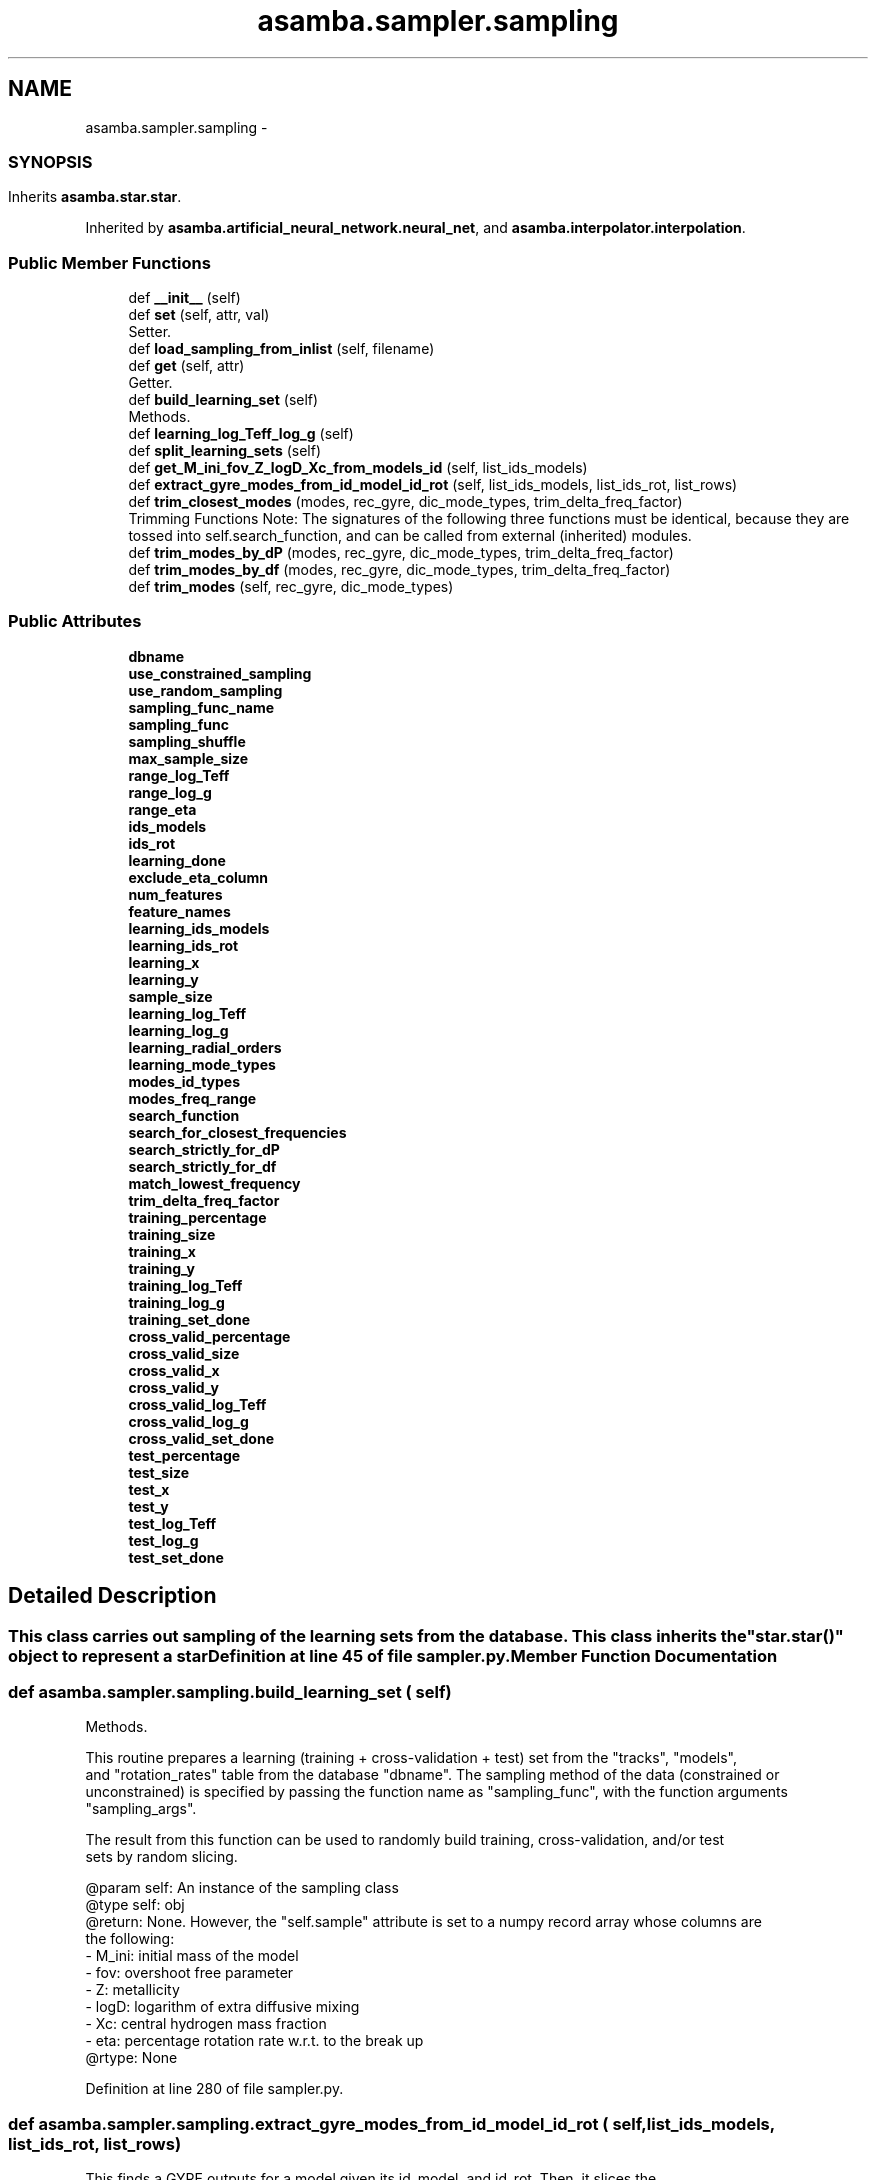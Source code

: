 .TH "asamba.sampler.sampling" 3 "Mon May 15 2017" "ASAMBA" \" -*- nroff -*-
.ad l
.nh
.SH NAME
asamba.sampler.sampling \- 
.SS ""
.PP
.SH ""
.PP
.PP
.SH ""
.PP
.PP
.SH ""
.PP
.PP
.SH ""
.PP
.PP
.SH ""
.PP
.PP
.SS ""
 

.SH SYNOPSIS
.br
.PP
.PP
Inherits \fBasamba\&.star\&.star\fP\&.
.PP
Inherited by \fBasamba\&.artificial_neural_network\&.neural_net\fP, and \fBasamba\&.interpolator\&.interpolation\fP\&.
.SS "Public Member Functions"

.in +1c
.ti -1c
.RI "def \fB__init__\fP (self)"
.br
.ti -1c
.RI "def \fBset\fP (self, attr, val)"
.br
.RI "Setter\&. "
.ti -1c
.RI "def \fBload_sampling_from_inlist\fP (self, filename)"
.br
.ti -1c
.RI "def \fBget\fP (self, attr)"
.br
.RI "Getter\&. "
.ti -1c
.RI "def \fBbuild_learning_set\fP (self)"
.br
.RI "Methods\&. "
.ti -1c
.RI "def \fBlearning_log_Teff_log_g\fP (self)"
.br
.ti -1c
.RI "def \fBsplit_learning_sets\fP (self)"
.br
.ti -1c
.RI "def \fBget_M_ini_fov_Z_logD_Xc_from_models_id\fP (self, list_ids_models)"
.br
.ti -1c
.RI "def \fBextract_gyre_modes_from_id_model_id_rot\fP (self, list_ids_models, list_ids_rot, list_rows)"
.br
.ti -1c
.RI "def \fBtrim_closest_modes\fP (modes, rec_gyre, dic_mode_types, trim_delta_freq_factor)"
.br
.RI "Trimming Functions Note: The signatures of the following three functions must be identical, because they are tossed into self\&.search_function, and can be called from external (inherited) modules\&. "
.ti -1c
.RI "def \fBtrim_modes_by_dP\fP (modes, rec_gyre, dic_mode_types, trim_delta_freq_factor)"
.br
.ti -1c
.RI "def \fBtrim_modes_by_df\fP (modes, rec_gyre, dic_mode_types, trim_delta_freq_factor)"
.br
.ti -1c
.RI "def \fBtrim_modes\fP (self, rec_gyre, dic_mode_types)"
.br
.in -1c
.SS "Public Attributes"

.in +1c
.ti -1c
.RI "\fBdbname\fP"
.br
.ti -1c
.RI "\fBuse_constrained_sampling\fP"
.br
.ti -1c
.RI "\fBuse_random_sampling\fP"
.br
.ti -1c
.RI "\fBsampling_func_name\fP"
.br
.ti -1c
.RI "\fBsampling_func\fP"
.br
.ti -1c
.RI "\fBsampling_shuffle\fP"
.br
.ti -1c
.RI "\fBmax_sample_size\fP"
.br
.ti -1c
.RI "\fBrange_log_Teff\fP"
.br
.ti -1c
.RI "\fBrange_log_g\fP"
.br
.ti -1c
.RI "\fBrange_eta\fP"
.br
.ti -1c
.RI "\fBids_models\fP"
.br
.ti -1c
.RI "\fBids_rot\fP"
.br
.ti -1c
.RI "\fBlearning_done\fP"
.br
.ti -1c
.RI "\fBexclude_eta_column\fP"
.br
.ti -1c
.RI "\fBnum_features\fP"
.br
.ti -1c
.RI "\fBfeature_names\fP"
.br
.ti -1c
.RI "\fBlearning_ids_models\fP"
.br
.ti -1c
.RI "\fBlearning_ids_rot\fP"
.br
.ti -1c
.RI "\fBlearning_x\fP"
.br
.ti -1c
.RI "\fBlearning_y\fP"
.br
.ti -1c
.RI "\fBsample_size\fP"
.br
.ti -1c
.RI "\fBlearning_log_Teff\fP"
.br
.ti -1c
.RI "\fBlearning_log_g\fP"
.br
.ti -1c
.RI "\fBlearning_radial_orders\fP"
.br
.ti -1c
.RI "\fBlearning_mode_types\fP"
.br
.ti -1c
.RI "\fBmodes_id_types\fP"
.br
.ti -1c
.RI "\fBmodes_freq_range\fP"
.br
.ti -1c
.RI "\fBsearch_function\fP"
.br
.ti -1c
.RI "\fBsearch_for_closest_frequencies\fP"
.br
.ti -1c
.RI "\fBsearch_strictly_for_dP\fP"
.br
.ti -1c
.RI "\fBsearch_strictly_for_df\fP"
.br
.ti -1c
.RI "\fBmatch_lowest_frequency\fP"
.br
.ti -1c
.RI "\fBtrim_delta_freq_factor\fP"
.br
.ti -1c
.RI "\fBtraining_percentage\fP"
.br
.ti -1c
.RI "\fBtraining_size\fP"
.br
.ti -1c
.RI "\fBtraining_x\fP"
.br
.ti -1c
.RI "\fBtraining_y\fP"
.br
.ti -1c
.RI "\fBtraining_log_Teff\fP"
.br
.ti -1c
.RI "\fBtraining_log_g\fP"
.br
.ti -1c
.RI "\fBtraining_set_done\fP"
.br
.ti -1c
.RI "\fBcross_valid_percentage\fP"
.br
.ti -1c
.RI "\fBcross_valid_size\fP"
.br
.ti -1c
.RI "\fBcross_valid_x\fP"
.br
.ti -1c
.RI "\fBcross_valid_y\fP"
.br
.ti -1c
.RI "\fBcross_valid_log_Teff\fP"
.br
.ti -1c
.RI "\fBcross_valid_log_g\fP"
.br
.ti -1c
.RI "\fBcross_valid_set_done\fP"
.br
.ti -1c
.RI "\fBtest_percentage\fP"
.br
.ti -1c
.RI "\fBtest_size\fP"
.br
.ti -1c
.RI "\fBtest_x\fP"
.br
.ti -1c
.RI "\fBtest_y\fP"
.br
.ti -1c
.RI "\fBtest_log_Teff\fP"
.br
.ti -1c
.RI "\fBtest_log_g\fP"
.br
.ti -1c
.RI "\fBtest_set_done\fP"
.br
.in -1c
.SH "Detailed Description"
.PP 

.SS ""
.PP
.SH ""
.PP
.PP
.SH ""
.PP
.PP
.SH ""
.PP
.PP
.SH ""
.PP
.PP
.SH ""
.PP
.PP
.SS ""



.PP
.nf
This class carries out sampling of the learning sets from the database. This class inherits the
"star.star()" object to represent a star

.fi
.PP
 
.PP
Definition at line 45 of file sampler\&.py\&.
.SH "Member Function Documentation"
.PP 
.SS "def asamba\&.sampler\&.sampling\&.build_learning_set ( self)"

.PP
Methods\&. 
.PP
.nf
This routine prepares a learning (training + cross-validation + test) set from the "tracks", "models",
and "rotation_rates" table from the database "dbname". The sampling method of the data (constrained or
unconstrained) is specified by passing the function name as "sampling_func", with the function arguments
"sampling_args".

The result from this function can be used to randomly build training, cross-validation, and/or test
sets by random slicing.

@param self: An instance of the sampling class
@type self: obj
@return: None. However, the "self.sample" attribute is set to a numpy record array whose columns are
  the following:
  - M_ini: initial mass of the model
  - fov: overshoot free parameter
  - Z: metallicity
  - logD: logarithm of extra diffusive mixing
  - Xc: central hydrogen mass fraction
  - eta: percentage rotation rate w.r.t. to the break up
@rtype: None

.fi
.PP
 
.PP
Definition at line 280 of file sampler\&.py\&.
.SS "def asamba\&.sampler\&.sampling\&.extract_gyre_modes_from_id_model_id_rot ( self,  list_ids_models,  list_ids_rot,  list_rows)"

.PP
.nf
This finds a GYRE outputs for a model given its id_model, and id_rot. Then, it slices the
modes based on the observed list, to ensure that there is a "reasonable" match between the
model and observed frequencies. It returns various useful info, only for those models that
survive the frequency filtering.

@param self: an instance of the sampler class
@type self: object
@param list_ids_models: is a list of the id_model for all input models
@type list_ids_models: list
@param list_ids_rot: is a list of the id_rot for all input models
@type list_ids_rot: list
@param list_rows: a list of tuples, where each tuple is e.g. (M_ini, fov, Z, logD, Xc) for
     the input models. 
@tupe list_rows: list
@return: The following items are packed into the returned data structure:
   - list of (M_ini, fov, Z, logD) attribute tuples which fulfil the trimming condition. 
   - list of id_model which fulfil the trimming condition. This is basically
     a subset of the input list.
   - List of id_rot which fulfil the trimming condition. This is basically
     a subset of the input list.
   - List of record arrays for the corresponding models which fulfil the frequency
     filtering criteria.
@rtype: tuple

.fi
.PP
 
.PP
Definition at line 375 of file sampler\&.py\&.
.SS "def asamba\&.sampler\&.sampling\&.get ( self,  attr)"

.PP
Getter\&. 
.PP
.nf
General-purpose method to get the value of a canonical attribute of the object
E.g.

>>>MySample = MyProblem.get('learning_x')

@param attr: the name of the available attribute of the class
@type attr: string
@return: the value of the attribute
@rtype: float

.fi
.PP
 
.PP
Definition at line 257 of file sampler\&.py\&.
.SS "def asamba\&.sampler\&.sampling\&.get_M_ini_fov_Z_logD_Xc_from_models_id ( self,  list_ids_models)"

.PP
.nf
This routine queries the models table in the database, and returns tuples of the global attributes
(M_ini, fov, Z, logD, Xc) that match the models.id passed by as the "list_ids_models" argument.
This routine can lie in the heart of many applications which require retrieving of the global attributes
by only providing/knowing the corresponding model id.

Note: Even if one model id is passed (repeated) several times in the following query, only the first
occurance is effective. Therefore, the size of the returned results from the following query
is a factor (len(set(ids_rot))) larger than the result of the query. Then, the problem of 1-to-1
matching is resolved by setting up a look-up dictionary, internally.

@param self: an instance of the sampler.sampling class
@type self: object
@param list_ids_models: the list of models.id (integers) giving the exact models.id as in the database
@type list_ids_models: list of integers
@return: tuples of the corresponding attributes/feature values (M_ini, fov, Z, logD, Xc) for the unique
  values in the input list_ids_models. The repeated ids will be reconstructed by walking through the
  input models.id and putting the excluded attributes back in their place.
@rtype: list of tuples

.fi
.PP
 
.PP
Definition at line 351 of file sampler\&.py\&.
.SS "def asamba\&.sampler\&.sampling\&.learning_log_Teff_log_g ( self)"

.PP
.nf
Fill up the "models_log_Teff" and "models_log_g" attributes of the class with the corresponding values retrieved
from the models_ids. The resulting arrays are significantly important when dealing with priors for the Bayesian
learning (see, e.g. artificial_neural_network.set_priors() method).

.fi
.PP
 
.PP
Definition at line 306 of file sampler\&.py\&.
.SS "def asamba\&.sampler\&.sampling\&.load_sampling_from_inlist ( self,  filename)"

.PP
.nf
Set some of the attributes of the sampling object through an inlist file. This allows to control
the behaviour of the sampling procedure in an easier way, e.g. through the frontend GUI. For every
valid input variable and its input value, the set method is called iteratively.

@param filename: Full path to the input inlist file. One example can be found in the following 
   directory: <asamba>/data/input_templates/instructions.sampling
@type filename: str
@return: None

.fi
.PP
 
.PP
Definition at line 237 of file sampler\&.py\&.
.SS "def asamba\&.sampler\&.sampling\&.set ( self,  attr,  val)"

.PP
Setter\&. 
.PP
.nf
Set a sampling attribute, e.g.
>>>MySample = sampler.sampling()
>>>MySample.set('range_log_Teff', [4.12, 4.27])

@param attr: The name of the attribute to set
@type attr: str
@param val: The corresponding data (type and value) for the attribute. 
   Note that the users is mainly responsible for the sanity of the input values, 
   though we internally check for some basic compatibility. The val can take any
   datatype
@type val: int, float, bool, list, etc.

.fi
.PP
 
.PP
Definition at line 181 of file sampler\&.py\&.
.SS "def asamba\&.sampler\&.sampling\&.split_learning_sets ( self)"

.PP
.nf
Split the learning set (prepared by calling build_learning_sets) into a training set, cross-validation
set, and a test set. To do such, the following three attributes of the "sampling" class is used (so, they
must have been already set to their non-default value):
  - training_percentage: (default -1); valid range: 0 to 100
  - cross_valid_percentage: (default -1); valid range: 0 to 100
  - test_percentage: (default -1); valid range: 0 to 100
As a result of applying this method, the following variables are set
  - training_size = -1
  - training_x = -1
  - training_y = -1

  - cross_valid_size = -1
  - cross_valid_x = -1
  - cross_valid_y = -1

  - test_size = -1
  - test_x = -1
  - test_y = -1

Note: once the training/cross-validation/test sets (i.e. *_x and *_y) are prepared, they are randomly
  shuffled internally. So, one shall never reshuffle them, else the ordering of different arrays 
  become inconsistent.

@param self: An instance of the sampling class
@type self: obj
@return: the above nine parameters will be set
@rtype: None

.fi
.PP
 
.PP
Definition at line 315 of file sampler\&.py\&.
.SS "def asamba\&.sampler\&.sampling\&.trim_closest_modes ( modes,  rec_gyre,  dic_mode_types,  trim_delta_freq_factor)"

.PP
Trimming Functions Note: The signatures of the following three functions must be identical, because they are tossed into self\&.search_function, and can be called from external (inherited) modules\&. 
.PP
.nf
Not developed yet 
.fi
.PP
 
.PP
Definition at line 408 of file sampler\&.py\&.
.SS "def asamba\&.sampler\&.sampling\&.trim_modes ( self,  rec_gyre,  dic_mode_types)"

.PP
.nf
Plan a strategy to trim the GYRE frequency list, and adapt it to the observed list based on the 
requests of the user, i.e. based on the following attributes of the sampling object: 
- search_for_closest_frequencies (Default = False)
- search_strictly_for_dP (Default = False)
- search_strictly_for_df (Default = False)
- match_lowest_frequency (Default = True)
- match_lowest_frequency (Default = 3.0)

Note: The first three booleans specify the search method, and they are all False by defult. We check
internally that only one of the flags is set to True, and the rest being False!

Note: The return value from this routine is identical to the return from the following three functions:
- _trim_closest_modes()
- _trim_modes_by_dP()
- _trim_modes_by_df()

@param self: an instance of the "sampler.sampling" class
@type self: object
@param rec_gyre: the GYRE output list of frequencies as fetched from the database. The following
     columns are available here:
     - id_model: int32
     - id_rot: int16
     - n: int16
     - id_type: int16
     - freq: float32
@type rec_gyre: np.recarray
@param dic_mode_types: Look up dictionary to match the modes identification (l, m) with the modes.id_type
  attribute in the database. This dictionary is fetched from db_lib.get_dic_look_up_mode_types_id(). 
  However, we pass it as an argument instead of fetching it internally to speed up this function.
@type dic_mode_types: dict
@return: False, if for any reason no match is found between the observed and the modeled frequency lists.
     If successful, a matching slice of the input GYRE frequency list is returned.
@rtype: np.recarray or bool

.fi
.PP
 
.PP
Definition at line 445 of file sampler\&.py\&.
.SS "def asamba\&.sampler\&.sampling\&.trim_modes_by_df ( modes,  rec_gyre,  dic_mode_types,  trim_delta_freq_factor)"

.PP
.nf
Not developed yet 
.fi
.PP
 
.PP
Definition at line 440 of file sampler\&.py\&.
.SS "def asamba\&.sampler\&.sampling\&.trim_modes_by_dP ( modes,  rec_gyre,  dic_mode_types,  trim_delta_freq_factor)"

.PP
.nf
As the name explains, this function receives a record array of GYRE modes summary, and trims/clips
the modes based on their period spacing pattern

@param modes: The observed modes, where each mode in the list is an instance of the "star.mode" class
@type modes: list of star.mode
@param rec_gyre: The numpy record array from GYRE frequency list coming from one GYRE output file
@type rec_gyre: np.recarray
@param dic_mode_types: Look up dictionary to match the modes identification (l, m) with the modes.id_type
  attribute in the database. This dictionary is fetched from db_lib.get_dic_look_up_mode_types_id(). 
  However, we pass it as an argument instead of fetching it internally to speed up this function.
@type dic_mode_types: dict
@param trim_delta_freq_factor: This is the fraction of the frequency difference (delta_f) between the 
  first and last observed frequencies. Default:0.25. This delta is used to select models which have
  frequencies (f) in the range [f-df*factor , f+df*factor], where df is the frequency difference between
  two consecutive modes for the lowest and highest observed modes. If this factor is set to greater than
  0.5, the theoretical modes for two neighboring modes will overlap, and that will mess up the analysis.
  In that case, we raise an exception and terminate the program.
@return: False if, for one among many reasons, it is not possible to trim the GYRE list based on the 
  observed modes. If it succeeds, the input GYRE list will be trimmed to match the size of the input
  modes, and then it will be returned.
@rtype: np.recarray or bool

.fi
.PP
 
.PP
Definition at line 413 of file sampler\&.py\&.

.SH "Author"
.PP 
Generated automatically by Doxygen for ASAMBA from the source code\&.
